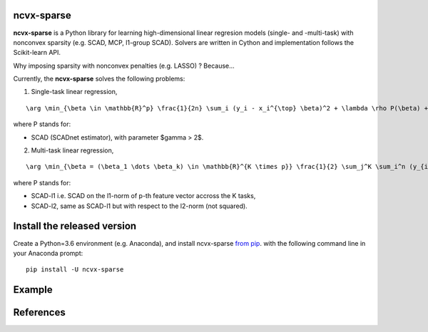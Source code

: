 ncvx-sparse
===========

**ncvx-sparse** is a Python library for learning high-dimensional linear regresion models (single- and -multi-task) with nonconvex sparsity (e.g. SCAD, MCP, l1-group SCAD).
Solvers are written in Cython and implementation follows the Scikit-learn API.

Why imposing sparsity with nonconvex penalties (e.g. LASSO) ? Because...

Currently, the **ncvx-sparse** solves the following problems:

1. Single-task linear regression,

::

	\arg \min_{\beta \in \mathbb{R}^p} \frac{1}{2n} \sum_i (y_i - x_i^{\top} \beta)^2 + \lambda \rho P(\beta) + \frac{1-\rho}{2} ||\beta||_2^2

where P stands for:

- SCAD (SCADnet estimator), with parameter $\gamma > 2$.

2. Multi-task linear regression,

::

	\arg \min_{\beta = (\beta_1 \dots \beta_k) \in \mathbb{R}^{K \times p}} \frac{1}{2} \sum_j^K \sum_i^n (y_{ik} - x_{ik}^{\top} \beta_j)^2

where P stands for:

- SCAD-l1 i.e. SCAD on the l1-norm of p-th feature vector accross the K tasks,
- SCAD-l2, same as SCAD-l1 but with respect to the l2-norm (not squared).

Install the released version
============================

Create a Python=3.6 environment (e.g. Anaconda), and install ncvx-sparse `from pip <https://pypi.python.org/pypi/ncvx-sparse/>`__.  with the following command line in your Anaconda prompt:

::

    pip install -U ncvx-sparse
	
Example
=======

References
==========

